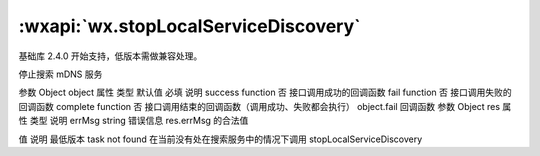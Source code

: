 :wxapi:`wx.stopLocalServiceDiscovery`
============================================

.. function:: wx.stopLocalServiceDiscovery(Object object)

基础库 2.4.0 开始支持，低版本需做兼容处理。

停止搜索 mDNS 服务

参数
Object object
属性	类型	默认值	必填	说明
success	function		否	接口调用成功的回调函数
fail	function		否	接口调用失败的回调函数
complete	function		否	接口调用结束的回调函数（调用成功、失败都会执行）
object.fail 回调函数
参数
Object res
属性	类型	说明
errMsg	string	错误信息
res.errMsg 的合法值

值	说明	最低版本
task not found	在当前没有处在搜索服务中的情况下调用 stopLocalServiceDiscovery
